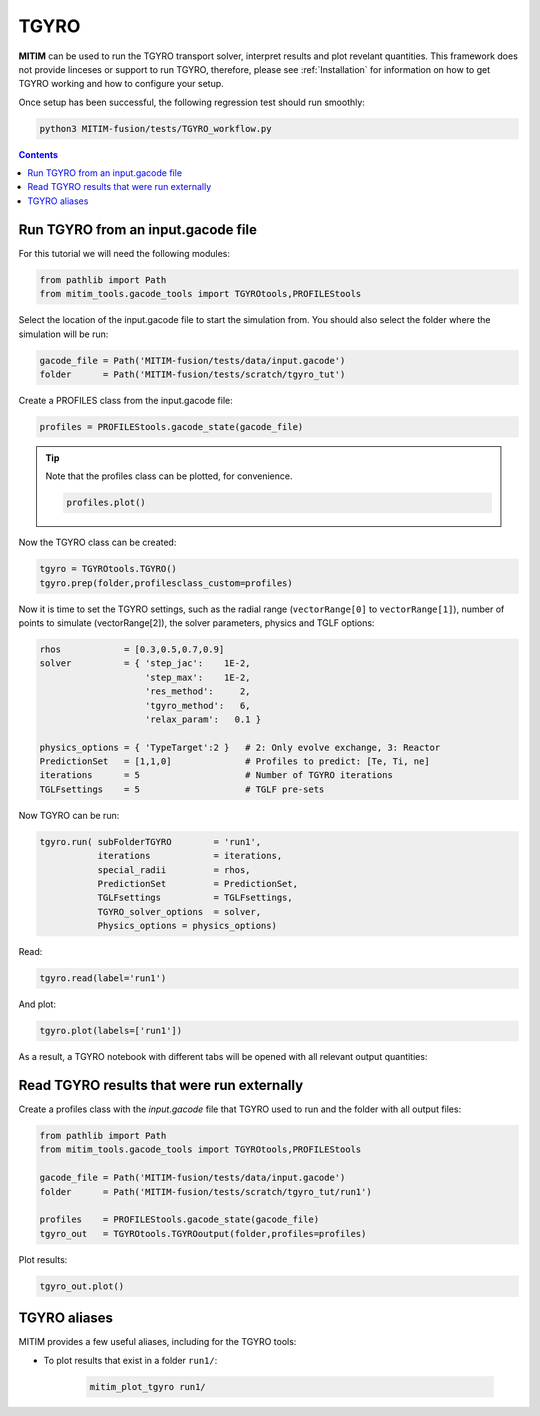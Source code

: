 TGYRO
=====

**MITIM** can be used to run the TGYRO transport solver, interpret results and plot revelant quantities.
This framework does not provide linceses or support to run TGYRO, therefore, please see :ref:`Installation` for information on how to get TGYRO working and how to configure your setup.

Once setup has been successful, the following regression test should run smoothly:

.. code-block:: console

	python3 MITIM-fusion/tests/TGYRO_workflow.py

.. contents:: Contents
    :local:
    :depth: 1

Run TGYRO from an input.gacode file
-----------------------------------

For this tutorial we will need the following modules:

.. code-block:: python

	from pathlib import Path
	from mitim_tools.gacode_tools import TGYROtools,PROFILEStools

Select the location of the input.gacode file to start the simulation from. You should also select the folder where the simulation will be run:

.. code-block:: python

	gacode_file = Path('MITIM-fusion/tests/data/input.gacode')
	folder      = Path('MITIM-fusion/tests/scratch/tgyro_tut')

Create a PROFILES class from the input.gacode file:

.. code-block:: python

	profiles = PROFILEStools.gacode_state(gacode_file)

.. tip::

	Note that the profiles class can be plotted, for convenience.

	.. code-block:: python

		profiles.plot()

	.. figure:: ./figs/PROFILESnotebook.png
		:align: center
		:alt: PROFILES_Notebook
		:figclass: align-center

Now the TGYRO class can be created:

.. code-block:: python

	tgyro = TGYROtools.TGYRO()
	tgyro.prep(folder,profilesclass_custom=profiles)

Now it is time to set the TGYRO settings, such as the radial range (``vectorRange[0]`` to ``vectorRange[1]``), number of points to simulate (vectorRange[2]), the solver parameters, physics and TGLF options:

.. code-block:: python

    rhos            = [0.3,0.5,0.7,0.9]
    solver          = { 'step_jac':    1E-2,
                        'step_max':    1E-2,
                        'res_method':     2,
                        'tgyro_method':   6,
                        'relax_param':   0.1 } 

    physics_options = { 'TypeTarget':2 }   # 2: Only evolve exchange, 3: Reactor
    PredictionSet   = [1,1,0]              # Profiles to predict: [Te, Ti, ne]
    iterations      = 5                    # Number of TGYRO iterations
    TGLFsettings    = 5                    # TGLF pre-sets

Now TGYRO can be run:

.. code-block:: python

    tgyro.run( subFolderTGYRO        = 'run1',      
               iterations            = iterations,
               special_radii         = rhos,
               PredictionSet         = PredictionSet,
               TGLFsettings          = TGLFsettings,
               TGYRO_solver_options  = solver,
               Physics_options = physics_options)

Read:

.. code-block:: python

	tgyro.read(label='run1')

And plot:

.. code-block:: python

	tgyro.plot(labels=['run1'])

As a result, a TGYRO notebook with different tabs will be opened with all relevant output quantities:

.. figure:: ./figs/TGYROnotebook.png
	:align: center
	:alt: TGYRO_Notebook

.. raw:: html

   <br><br>

Read TGYRO results that were run externally
----------------------------------------------

Create a profiles class with the `input.gacode` file that TGYRO used to run and the folder with all output files:

.. code-block:: python

	from pathlib import Path
	from mitim_tools.gacode_tools import TGYROtools,PROFILEStools

	gacode_file = Path('MITIM-fusion/tests/data/input.gacode')
	folder      = Path('MITIM-fusion/tests/scratch/tgyro_tut/run1')

	profiles    = PROFILEStools.gacode_state(gacode_file)
	tgyro_out   = TGYROtools.TGYROoutput(folder,profiles=profiles)

Plot results:

.. code-block:: python

	tgyro_out.plot()


TGYRO aliases
-------------

MITIM provides a few useful aliases, including for the TGYRO tools:

- To plot results that exist in a folder ``run1/``:
    
    .. code-block:: bash
        
        mitim_plot_tgyro run1/

